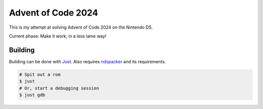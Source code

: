 Advent of Code 2024
===================

This is my attempt at solving Advent of Code 2024 on the Nintendo DS.

Current phase: Make it work, in a less lame way!

Building
--------

Building can be done with `Just <https://just.systems/>`_. Also requires 
`ndspacker <https://github.com/Fuyukai/ndspacker>`_ and its requirements.

.. code-block:: bash

    # Spit out a rom
    $ just
    # Or, start a debugging session
    $ just gdb
